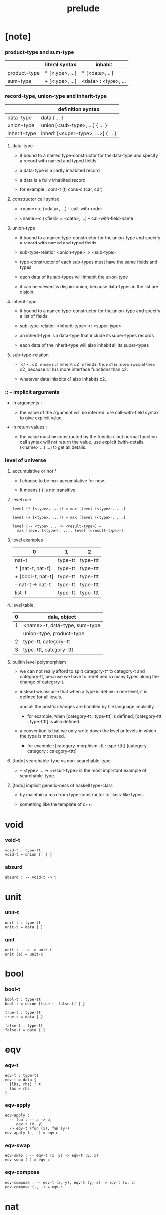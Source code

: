 #+title: prelude

* [note]

*** product-type and sum-type

    |              | literal syntax  | inhabit              |
    |--------------+-----------------+----------------------|
    | product-type | * [<type>, ...] | * [<data>, ...]      |
    | sum-type     | + [<type>, ...] | <data> : <type>, ... |

*** record-type, union-type and inherit-type

    |              | definition syntax                    |
    |--------------+--------------------------------------|
    | data-type    | data { ... }                         |
    | union-type   | union [<sub-type>, ...] { ... }      |
    | inherit-type | inherit [<super-type>, ...>] { ... } |

***** data-type

      - it bound to a named type-constructor for the data-type
        and specify a record with named and typed fields

      - a data-type is a partly inhabited record

      - a data is a fully inhabited record

      - for example :
        cons-t (t)
        cons-c (car, cdr)

***** constructor call syntax

      - <name>-c (<data>, ...) -- call-with-order

      - <name>-c (<field> = <data>, ...) -- call-with-field-name

***** union-type

      - it bound to a named type-constructor for the union-type
        and specify a record with named and typed fields

      - sub-type-relation
        <union-type> :> <sub-type>

      - type-constructor of each sub-types
        must have the same fields and types

      - each data of its sub-types will inhabit the union-type

      - it can be viewed as disjoin-union,
        because data-types in the list are disjoin.

***** inherit-type

      - it bound to a named type-constructor for the union-type
        and specify a list of fields

      - sub-type-relation
        <inherit-type> <: <super-type>

      - an inherit-type is a data-type
        that include its super-types records

      - each data of the inherit-type
        will also inhabit all its super-types

***** sub-type-relation

      - `c1 <: c2` means c1 inherit c2 's fields,
        thus c1 is more special then c2,
        because c1 has more interface functions than c2.

      - whatever data inhabits c1 also inhabits c2.

*** :: -- implicit arguments

    - in arguments :

      - the value of the argument will be inferred.
        use call-with-field syntax to give explicit value.

    - in return values :

      - the value must be constructed by the function.
        but normal function call syntax will not return the value.
        use explicit (with-details (<name> ...) ...)
        to get all details.

*** level of universe

***** accumulative or not ?

      - I choose to be non-accumulative for now.

      - It means (:) is not transitive.

***** level rule

      #+begin_src cicada
      level (* [<type>, ...]) = max [level (<type>), ...]

      level (+ [<type>, ...]) = max [level (<type>), ...]

      level (-- <type> ... -> <result-type>) =
        max [level (<type>), ..., level (<result-type>)]
      #+end_src

***** level examples

      | 0                 | 1       | 2        |
      |-------------------+---------+----------|
      | nat-t             | type-tt | type-ttt |
      | * [nat-t, nat-t]  | type-tt | type-ttt |
      | + [bool-t, nat-t] | type-tt | type-ttt |
      | -- nat-t -> nat-t | type-tt | type-ttt |
      | list-t            | type-tt | type-ttt |

***** level table

      | 0 | data, object                  |
      |---+-------------------------------|
      | 1 | <name>-t, data-type, sum-type |
      |   | union-type, product-type      |
      |---+-------------------------------|
      | 2 | type-tt, category-tt          |
      |---+-------------------------------|
      | 3 | type-ttt, category-ttt        |

***** builtin level polymorphism

      - we can not really afford to
        split category-t* to category-t and category-tt,
        because we have to redefined so many types
        along the change of category-t.

      - instead we assume that when a type is define in one level,
        it is defined for all levels.

        and all the postfix changes
        are handled by the language implicitly.

        - for example, when
          [category-tt : type-ttt] is defined,
          [category-ttt : type-tttt] is also defined.

      - a convention is that
        we only write down the level or levels
        in which the type is most used.

        - for example :
          [category-morphism-ttt : type-tttt]
          [category-category : category-tttt]

***** [todo] searchable-type vs non-searchable-type

      - -- <type> ... -> <result-type>
        is the most important example of searchable-type.

***** [todo] implicit generic-ness of haskell type-class

      - by maintain a map
        from type-constructor to class-like types.

      - something like the template of c++.

* void

*** void-t

    #+begin_src cicada
    void-t : type-tt
    void-t = union [] { }
    #+end_src

*** absurd

    #+begin_src cicada
    absurd : -- void-t -> t
    #+end_src

* unit

*** unit-t

    #+begin_src cicada
    unit-t : type-tt
    unit-t = data { }
    #+end_src

*** unit

    #+begin_src cicada
    unit : -- a -> unit-t
    unit (a) = unit-c
    #+end_src

* bool

*** bool-t

    #+begin_src cicada
    bool-t : type-tt
    bool-t = union [true-t, false-t] { }

    true-t : type-tt
    true-t = data { }

    false-t : type-tt
    false-t = data { }
    #+end_src

* eqv

*** eqv-t

    #+begin_src cicada
    eqv-t : type-tt
    eqv-t = data {
      [lhs, rhs] : t
      lhs = rhs
    }
    #+end_src

*** eqv-apply

    #+begin_src cicada
    eqv-apply :
      -- fun : -- a -> b,
         eqv-t (x, y)
      -> eqv-t (fun (x), fun (y))
    eqv-apply (-, -) = eqv-c
    #+end_src

*** eqv-swap

    #+begin_src cicada
    eqv-swap : -- eqv-t (x, y) -> eqv-t (y, x)
    eqv-swap (-) = eqv-c
    #+end_src

*** eqv-compose

    #+begin_src cicada
    eqv-compose : -- eqv-t (x, y), eqv-t (y, z) -> eqv-t (x, z)
    eqv-compose (-, -) = eqv-c
    #+end_src

* nat

*** nat-t

    #+begin_src cicada
    nat-t : type-tt
    nat-t = union [zero-t, succ-t] { }

    zero-t : type-tt
    zero-t = data { }

    succ-t : type-tt
    succ-t = data {
      prev : nat-t
    }
    #+end_src

*** nat-add

    #+begin_src cicada
    nat-add : -- nat-t, nat-t -> nat-t
    nat-add (x, y) = {
      case x {
        zero-t => y
        succ-t => succ-c (nat-add (x.prev, y))
      }
    }
    #+end_src

*** nat-mul

    #+begin_src cicada
    nat-mul : -- nat-t, nat-t -> nat-t
    nat-mul (x, y) = {
      case x {
        zero-t => zero-c
        succ-t => nat-add (y, nat-mul (x.prev, y))
      }
    }
    #+end_src

*** nat-factorial

    #+begin_src cicada
    nat-factorial : -- nat-t -> nat-t
    nat-factorial (x) = {
      case x {
        zero-t => succ-c (zero-c)
        succ-t => nat-mul (x, nat-factorial (x.prev))
      }
    }
    #+end_src

*** nat-even-p

    #+begin_src cicada
    nat-even-p : -- nat-t -> bool-t
    nat-even-p (x) = {
      case x {
        zero-t => true-c
        succ-t => case x.prev {
          zero-t => false-c
          succ-t => nat-even-p (x.prev.prev)
        }
      }
    }
    #+end_src

*** nat-even-t

    #+begin_src cicada
    nat-even-t : type-tt
    nat-even-t = union [zero-even-t, even-plus-two-even-t] {
      nat : nat-t
    }

    zero-even-t : type-tt
    zero-even-t = data {
      nat : nat-t
      nat = zero-c
    }

    even-plus-two-even-t : type-tt
    even-plus-two-even-t = data {
      nat : nat-t
      prev : nat-even-t (m)
      nat = succ-c (succ-c (m))
    }
    #+end_src

*** two-even

    #+begin_src cicada
    two-even : nat-even-t (succ-c (succ-c (zero-c)))
    two-even = even-plus-two-even-c (zero-even-c)
    #+end_src

*** nat-add-associative

    #+begin_src cicada
    nat-add-associative :
      -- [x, y, z] : nat-t
      -> eqv-t (
           nat-add (nat-add (x, y), z)
           nat-add (x, nat-add (y, z)))
    nat-add-associative (x, y, z) = {
      case x {
        zero-t => eqv-c
        succ-t => eqv-apply (
          succ-c, nat-add-associative (x.prev, y, z))
      }
    }
    #+end_src

*** nat-add-commutative

    #+begin_src cicada
    nat-add-commutative :
      -- [x, y] : nat-t
      -> eqv-t (
           nat-add (x, y),
           nat-add (y, x))
    nat-add-commutative (x, y) = case x {
      zero-t => nat-add-zero-commutative (y)
      succ-t => eqv-compose (
        eqv-apply (succ-c, nat-add-commutative (x.prev, y))
        nat-add-succ-commutative (y, x.prev))
    }
    #+end_src

*** nat-add-zero-commutative

    #+begin_src cicada
    nat-add-zero-commutative :
      -- x : nat-t
      -> eqv-t (
           nat-add (zero-c, x),
           nat-add (x, zero-c))
    nat-add-zero-commutative (x) = {
      case x {
        zero-t => eqv-c
        succ-t => eqv-apply (
          succ-c, nat-add-zero-commutative (x.prev))
      }
    }
    #+end_src

*** nat-add-succ-commutative-1

    #+begin_src cicada
    nat-add-succ-commutative-1 :
      -- [x, y] : nat-t
      -> eqv-t (
           nat-add (succ-c (x), y),
           succ-c (nat-add (x, y)))
    nat-add-succ-commutative-1 (x, y) = {
      case x {
        zero-t => eqv-c
        succ-t => eqv-apply (
          succ-c, nat-add-succ-commutative-1 (x.prev, y))
      }
    }
    #+end_src

*** nat-add-succ-commutative-2

    #+begin_src cicada
    nat-add-succ-commutative-2 :
      -- [x, y] : nat-t
      -> eqv-t (
           nat-add (y, succ-c (x)),
           succ-c (nat-add (x, y)))
    nat-add-succ-commutative-2 (x, y) = {
      case x {
        zero-t => eqv-c
        succ-t => eqv-apply (
          succ-c, nat-add-succ-commutative-2 (x.prev, y))
      }
    }
    #+end_src

* list

*** list-t

    #+begin_src cicada
    list-t : type-tt
    list-t = union [null-t, cons-t] {
      t : type-tt
    }

    null-t : type-tt
    null-t = data {
      t : type-tt
    }

    cons-t : type-tt
    cons-t = data {
      t : type-tt
      car : t
      cdr : list-t (t)
    }
    #+end_src

*** list-length

    #+begin_src cicada
    list-length : -- list-t (t) -> nat-t
    list-length (list) = {
      case list {
        null-t => zero-c
        cons-t => succ-c (list-length (list.cdr))
      }
    }
    #+end_src

*** list-append

    #+begin_src cicada
    list-append : -- list-t (t) list-t (t) -> list-t (t)
    list-append (ante, succ) = {
      case ante {
        null-t => succ
        cons-t => cons-c (ante.car, list-append (ante.cdr, succ))
      }
    }
    #+end_src

*** list-map

    #+begin_src cicada
    list-map : -- -- a -> b, list-t (a) -> list-t (b)
    list-map (fun, list) = {
      case list {
        null-t => list
        cons-t => cons-c (
          fun (list.car),
          list-map (fun, list.cdr))
      }
    }
    #+end_src

*** list-remove-first

    #+begin_src cicada
    list-remove-first : -- t, list-t (t) -> list-t (t)
    list-remove-first (x, list) = {
      case list {
        null-t => list
        cons-t =>
          if eq-p (list.car, x)
            list.cdr
          else
            cons-c (list.car, list-remove-first (list.cdr, x))
      }
    }
    #+end_src

*** list-length-t

    #+begin_src cicada
    list-length-t : type-tt
    list-length-t = union [zero-length-t succ-length-t] {
      list : list-t (t)
      length : nat-t
    }

    zero-length-t : type-tt
    zero-length-t = data {
      list : list-t (t)
      length : nat-t
      list = null-c
      length = zero-c
    }

    succ-length-t : type-tt
    succ-length-t = data {
      list : list-t (t)
      length : nat-t
      prev : list-length-t (list, length)
      list = cons-c (x, list)
      length = succ-c (length)
    }
    #+end_src

*** [note] `append` in prolog

    #+begin_src cicada
    note {
      in prolog, we will have :
        append([], Succ, Succ).
        append([Car | Cdr], Succ, [Car | ResultCdr]):-
          append(Cdr, Succ, ResultCdr).
    }
    #+end_src

*** list-append-t

    #+begin_src cicada
    list-append-t : type-tt
    list-append-t = union [zero-append-t, succ-append-t] {
      [ante, succ, result] : list-t (t)
    }

    zero-append-t : type-tt
    zero-append-t = data {
      [ante, succ, result] : list-t (t)
      ante = null-c
      result = succ
    }

    succ-append-t : type-tt
    succ-append-t = data {
      [ante, succ, result] : list-t (t)
      prev : list-append-t (cdr, succ, result-cdr)
      ante = cons-c (car, cdr)
      result = cons-c (car, result-cdr)
    }
    #+end_src

* vect

*** vect-t

    #+begin_src cicada
    vect-t : type-tt
    vect-t = union [null-vect-t cons-vect-tt] {
      t : type-tt
      length : nat-t
    }

    null-vect-t : type-tt
    null-vect-t = data {
      t : type-tt
      length : nat-t
      length = zero-c
    }

    cons-vect-t : type-tt
    cons-vect-t = data {
      t : type-tt
      length : nat-t
      car : t
      cdr : vect-t (t, length)
      length = succ-c (length)
    }
    #+end_src

*** vect-append

    #+begin_src cicada
    vect-append :
      -- vect-t (t, m)
         vect-t (t, n)
      -> vect-t (t, nat-add (m, n))
    vect-append (ante, succ) = {
      case ante {
        null-vect-t => succ
        cons-vect-t => cons-vect-c (
          ante.car, vect-append (ante.cdr, succ))
      }
    }
    #+end_src

*** vect-map

    #+begin_src cicada
    vect-map : -- -- a -> b, vect-t (a, n) -> vect-t (a, n)
    vect-map (fun, list) = {
      case list {
        null-vect-t => list
        cons-vect-t => cons-vect-c (
          fun (list.car), vect-map (fun, list.cdr))
      }
    }
    #+end_src

* order

*** preorder-tt

    #+begin_src cicada
    note {
      preorder is a thin category
      with at most one morphism from an object to another.
    }

    preorder-tt : type-ttt
    preorder-tt = data {
      element-t : type-tt

      pre-t :
        -- element-t, element-t
        -> type-tt

      pre-reflexive :
        -- a :: element-t
        -> pre-t (a, a)

      pre-transitive :
        -- pre-t (a, b)
           pre-t (b, c)
        -> pre-t (a, c)
    }
    #+end_src

*** partial-order-tt

    #+begin_src cicada
    partial-order-tt : type-ttt
    partial-order-tt = inherit [preorder-tt] {
      element-eqv-t :
        -- element-t
           element-t
        -> type-tt

      pre-anti-symmetric :
        -- pre-t (a, b)
           pre-t (b, a)
        -> element-eqv-t (a, b)
    }
    #+end_src

*** eqv-relation-tt

    #+begin_src cicada
    eqv-relation-tt : type-ttt
    eqv-relation-tt = inherit [preorder-tt] {
      pre-symmetric :
        -- pre-t (a, b)
        -> pre-t (b, a)
    }
    #+end_src

*** total-order-tt

    #+begin_src cicada
    total-order-tt : type-ttt
    total-order-tt = inherit [partial-order-tt] {
      pre-connex :
        -- [a, b] : element-t
        -> + [pre-t (a, b), pre-t (b, a)]
    }
    #+end_src

* unique

*** unique-tt

    #+begin_src cicada
    unique-tt : type-ttt
    unique-tt = data {
      t : type-tt
      value : t
      underlying-eqv-t : -- t, t -> type-tt
      condition-t : -- t -> type-tt

      unique-proof :
        * [condition-t (value)
           -- another : t
              condition-t (another)
           -> underlying-eqv-t (value, another)]
    }
    #+end_src

*** [todo] (unique)

    #+begin_src cicada
    (unique <t>
     of <value>
     under <underlying-eqv-t>
     such-that <condition-t>) = macro {
       unique-tt
         t = <t>
         value = <value>
         underlying-eqv-t = <underlying-eqv-t>
         condition-t = <condition-t>
     }
    #+end_src

* category

*** category-ttt

    #+begin_src cicada
    category-ttt : type-tttt
    category-ttt = data {
      object-tt : type-ttt
      arrow-tt : -- object-tt object-tt -> type-ttt
      arrow-eqv-tt :
        -- arrow-tt (a, b)
           arrow-tt (a, b)
        -> type-ttt

      identity : -- a :: object-tt -> arrow-tt (a, a)

      compose : -- arrow-tt (a, b), arrow-tt (b, c) -> arrow-tt (a, c)

      identity-neutral-left :
        -- f : arrow-tt (a, b)
        -> arrow-eqv-tt (f, compose (identity, f))

      identity-neutral-right :
        -- f : arrow-tt (a, b)
        -> arrow-eqv-tt (f, compose (f, identity))

      compose-associative :
        -- f : arrow-tt (a, b)
           g : arrow-tt (b, c)
           h : arrow-tt (c, d)
        -> arrow-eqv-tt (
             compose (f, compose (g, h))
             compose (compose (f, g), h))

      arrow-eqv-relation :
        -- [a, b] :: object-tt
        -> eqv-relation-tt (
             element-tt = arrow-tt (a, b)
             pre-tt = arrow-eqv-tt)
    }
    #+end_src

*** basic relation

***** category-ttt.isomorphic-tt

      #+begin_src cicada
      category-ttt.isomorphic-tt : type-ttt
      category-ttt.isomorphic-tt = data {
        [lhs, rhs] : object-tt
        iso : arrow-tt (lhs, rhs)
        inv : arrow-tt (rhs, lhs)
        iso-inv-identity :
          arrow-eqv-tt (compose (iso, inv), identity)
        inv-iso-identity :
          arrow-eqv-tt (compose (inv, iso), identity)
      }
      #+end_src

*** universal construction

***** category-ttt.initial-tt

      #+begin_src cicada
      category-ttt.initial-tt : type-ttt
      category-ttt.initial-tt = data {
        initial : object-tt
        factorizer :
          -- cand : object-tt
          -> factor : arrow-tt (initial, cand)
      }
      #+end_src

***** category-ttt.terminal-tt

      #+begin_src cicada
      category-ttt.terminal-tt : type-ttt
      category-ttt.terminal-tt = inherit [terminal-candidate-tt] {
        terminal : object-tt
        factorizer :
          -- cand : object-tt
          -> factor : arrow-tt (cand, terminal)
      }
      #+end_src

***** category-ttt.product-tt

      #+begin_src cicada
      category-ttt.product-candidate-tt : type-ttt
      category-ttt.product-candidate-tt = data {
        fst : object-tt
        snd : object-tt
        product : object-tt
        fst-projection : arrow-tt (product, fst)
        snd-projection : arrow-tt (product, snd)
      }

      category-ttt.product-tt : type-ttt
      category-ttt.product-tt = inherit [product-candidate-tt] {
        factorizer :
          -- cand : product-candidate-tt (fst, snd)
          -> factor : arrow-tt (cand.product, product)
        unique-factor :
          -- cand : product-candidate-tt (fst, snd)
          -> unique factorizer (cand)
             of arrow-tt (cand.product, product)
             under arrow-eqv-tt
             such-that
               arrow-eqv-tt (
                 cand.fst-projection
                 compose (factor, fst-projection))
               arrow-eqv-tt (
                 cand.snd-projection
                 compose (factor, snd-projection))
      }
      #+end_src

***** category-ttt.sum-tt

      #+begin_src cicada
      category-ttt.sum-candidate-tt : type-ttt
      category-ttt.sum-candidate-tt = data {
        fst : object-tt
        snd : object-tt
        sum : object-tt
        fst-injection : arrow-tt (fst, sum)
        snd-injection : arrow-tt (snd, sum)
      }

      category-ttt.sum-tt : type-ttt
      category-ttt.sum-tt = inherit [sum-candidate-tt] {
        factorizer :
          -- cand : sum-candidate-tt (fst, snd)
          -> factor : arrow-tt (sum, cand.sum)
        unique-factor :
          -- cand : sum-candidate-tt (fst, snd)
          -> unique factorizer (cand)
             of arrow-tt (sum, cand.sum)
             under arrow-eqv-tt
             such-that
               arrow-eqv-tt (
                 cand.fst-injection
                 compose (fst-injection, factor))
               arrow-eqv-tt (
                 cand.snd-injection
                 compose (snd-injection, factor))
      }
      #+end_src

*** other structure as category

***** preorder.as-category

      #+begin_src cicada
      note {
        to view a preorder as a category
        we simple view all arrow of the same type as eqv
      }

      preorder.as-category : category-tt
      preorder.as-category = category-cc {
        object-t = element-t

        arrow-t = pre-t

        arrow-eqv-t (-, -) = unit-t

        identity = pre-reflexive

        compose = pre-transitive

        identity-neutral-left (-) = unit-c

        identity-neutral-right (-) = unit-c

        compose-associative (-, -, -) = unit-c
      }
      #+end_src

*** build new category from old category

***** category-ttt.opposite

      #+begin_src cicada
      category-ttt.opposite : category-ttt
      category-ttt.opposite = category-ccc {
        object-tt = self.object-tt

        arrow-tt :
          -- object-tt, object-tt
          -> type-tt
        arrow-tt (a, b) = self.arrow-tt (b, a)

        arrow-eqv-tt :
          -- self.arrow-tt (b, a), self.arrow-tt (b, a)
          -> type-tt
        arrow-eqv-tt = self.arrow-eqv-tt

        identity :
          -- a :: object-tt
          -> arrow-tt (a, a)
        identity = self.identity

        compose :
          -- self.arrow-tt (b, a)
             self.arrow-tt (c, b)
          -> self.arrow-tt (c, a)
        compose (f, g) = self.compose (g, f)

        identity-neutral-left :
          -- f : self.arrow-tt (b, a)
          -> arrow-eqv-tt (f, self.compose (f, identity))
        identity-neutral-left = self.identity-neutral-right

        identity-neutral-right :
          -- f : self.arrow-tt (b, a)
          -> arrow-eqv-tt (f, self.compose (identity, f))
        identity-neutral-right = self.identity-neutral-left

        compose-associative :
          -- f : self.arrow-tt (b, a)
             g : self.arrow-tt (c, b)
             h : self.arrow-tt (d, c)
          -> arrow-eqv-tt (
               self.compose (self.compose (h, g), f)
               self.compose (h, self.compose (g, f)))
        compose-associative (f, g, h) = {
          self.arrow-eqv-relation.pre-symmetric (
            self.compose-associative (h, g, f))
        }
      }
      #+end_src

***** category-product

      #+begin_src cicada
      category-product : -- category-ttt, category-ttt -> category-ttt
      category-product (#1, #2) = category-ccc {
        object-tt = * [#1.object-tt, #2.object-tt]

        arrow-tt (a, b) =
          * [#1.arrow-tt (a.1, b.1)
             #2.arrow-tt (a.2, b.2)]

        arrow-eqv-tt (lhs, rhs) =
          * [#1.arrow-eqv-tt (lhs.1, rhs.1)
             #2.arrow-eqv-tt (lhs.2, rhs.2)]

        identity =
          * [#1.identity
             #2.identity]

        compose (f, g) =
          * [#1.compose (f.1, g.1)
             #2.compose (f.2, g.2)]

        identity-neutral-left (f) =
          * [#1.identity-neutral-left (f.1)
             #2.identity-neutral-left (f.2)]

        identity-neutral-right (f) =
          * [#1.identity-neutral-right (f.1)
             #2.identity-neutral-right (f.2)]

        compose-associative (f, g, h) =
          * [#1.compose-associative (f.1, g.1, h.1)
             #2.compose-associative (f.2, g.2, h.2)]
      }
      #+end_src

* product-closed-category

*** product-closed-category-ttt

    #+begin_src cicada
    product-closed-category-ttt : type-tttt
    product-closed-category-ttt = inherit [category-ttt] {
      product :
        -- [a, b] : object-tt
        -> p : object-tt
           product-relation :: product-tt (a, b, p)
    }
    #+end_src

*** ><><>< product-closed-category-ttt.product-arrow

    #+begin_src cicada
    product-closed-category-ttt.product-arrow :
      -- arrow-tt (a, b)
         arrow-tt (c, d)
      -> arrow-tt (product (a c), product (b, d))
    product-closed-category-ttt.product-arrow (f, g) = {
      with-details product (a, c)
        p <- product-relation
      with-details product (b, d)
        q <- product-relation
      q.factorizer (
        product-candidate-cc (
          fst = b
          snd = d
          product = product (a, c)
          fst-projection = compose (p.fst-projection, f)
          snd-projection = compose (p.fst-projection, g)))
    }
    #+end_src

*** product-closed-category-ttt.exponential-tt

    #+begin_src cicada
    product-closed-category-ttt.exponential-candidate-tt : type-ttt
    product-closed-category-ttt.exponential-candidate-tt = data {
      ante : object-tt
      succ : object-tt
      exponential : object-tt
      eval : arrow-tt (product (exponential, ante), succ)
    }

    category-ttt.exponential-tt : type-ttt
    category-ttt.exponential-tt = inherit [exponential-candidate-tt] {
      factorizer :
        -- cand : exponential-candidate-tt (ante, succ)
        -> factor : arrow-tt (cand.exponential, exponential)
      unique-factor :
        -- cand : exponential-candidate-tt (ante, succ)
        -> unique factorizer (cand)
           of arrow-tt (cand.exponential, exponential)
           under arrow-eqv-tt
           such-that
             arrow-eqv-tt (
               cand.eval,
               compose (eval, product-arrow (factor, identity)))
    }
    #+end_src

* [todo] cartesian-closed-category

* void-category

*** void-arrow-t

    #+begin_src cicada
    void-arrow-t : type-tt
    void-arrow-t = data {
      [ante, succ] : void-t
    }
    #+end_src

*** void-arrow-eqv-t

    #+begin_src cicada
    void-arrow-eqv-t : type-tt
    void-arrow-eqv-t = data {
      [lhs, rhs] : void-arrow-t (a, b)
    }
    #+end_src

*** void-category

    #+begin_src cicada
    void-category : category-tt
    void-category = category-cc {
      object-t = void-t
      arrow-t = void-arrow-t
      arrow-eqv-t = void-arrow-eqv-t

      identity :
        -- a :: void-t
        -> void-arrow-t (a, a)
      identity (-) = void-arrow-c

      compose (-, -) = void-arrow-c

      identity-neutral-left :
        -- f : void-arrow-t (a, b)
        -> void-arrow-eqv-t (f, void-arrow-c)
      identity-neutral-left (-) = void-arrow-eqv-c

      identity-neutral-right :
        -- f : void-arrow-t (a, b)
        -> void-arrow-eqv-t (f, void-arrow-c)
      identity-neutral-right (-) = void-arrow-eqv-c

      compose-associative :
        -- f : void-arrow-t (a, b)
           g : void-arrow-t (b, c)
           h : void-arrow-t (c, d)
        -> void-arrow-eqv-t (void-arrow-eqv-c, void-arrow-eqv-c)
      compose-associative (-, -, -) = void-arrow-eqv-c
    }
    #+end_src

* graph-tt

*** graph-tt

    #+begin_src cicada
    note {
      different between graph and category is that,
      composing [linking] two edges does not give you edge but path.
    }

    graph-tt : type-ttt
    graph-tt = data {
      node-t : type-tt
      edge-t : -- node-t, node-t -> type-tt
    }
    #+end_src

*** graph.path-t

    #+begin_src cicada
    graph-tt.path-t : type-tt
    graph-tt.path-t = data
      :> [node-path-t
          edge-path-t
          link-path-t] {
      [start, end] : node-t
    }

    graph-tt.node-path-t : type-tt
    graph-tt.node-path-t = data {
      [start, end] : node-t
      node : node-t
      start = node
      end = node
    }

    graph-tt.edge-path-t : type-tt
    graph-tt.edge-path-t = data {
      [start, end] : node-t
      edge : edge-t (start, end)
    }

    graph-tt.link-path-t : type-tt
    graph-tt.link-path-t = data {
      [start, end] : node-t
      first : path-t (start, middle)
      next : path-t (middle, end)
    }
    #+end_src

*** graph-tt.path-eqv-t

    #+begin_src cicada
    graph-tt.path-eqv-t : type-tt
    graph-tt.path-eqv-t = data
      :> [refl-path-eqv-t
          node-left-path-eqv-t
          node-right-path-eqv-t
          associative-path-eqv-t] {
      [lhs, rhs] : path-t (a, b)
    }

    graph-tt.refl-path-eqv-t : type-tt
    graph-tt.refl-path-eqv-t = data {
      [lhs, rhs] : path-t (a, b)
      p : path-t (a, b)
      lhs = p
      lhs = p
    }

    graph-tt.node-left-path-eqv-t : type-tt
    graph-tt.node-left-path-eqv-t = data {
      [lhs, rhs] : path-t (a, b)
      p : path-t (a, b)
      lhs = p
      rhs = link-path-c (node-path-c (a), p)
    }

    graph-tt.node-right-path-eqv-t : type-tt
    graph-tt.node-right-path-eqv-t = data {
      [lhs, rhs] : path-t (a, b)
      p : path-t (a, b)
      lhs = p
      rhs = link-path-c (p, node-path-c (b))
    }

    graph-tt.associative-path-eqv-t : type-tt
    graph-tt.associative-path-eqv-t = data {
      [lhs, rhs] : path-t (a, b)
      p : path-t (a, b)
      q : path-t (b, c)
      r : path-t (c, d)
      lhs = link-path-c (p, link-path-c (q, r))
      rhs = link-path-c (link-path-c (p, q), r)
    }
    #+end_src

*** graph-tt.as-free-category

    #+begin_src cicada
    graph-tt.as-free-category : category-tt
    graph-tt.as-free-category = category-cc {
      object-t = node-t
      arrow-t = path-t
      arrow-eqv-t = path-eqv-t

      identity :
        -- a :: node-t
        -> path-t (a, a)
      identity = node-path-c (a)

      compose = link-path-c

      identity-neutral-left :
        -- f : path-t (a, b)
        -> path-eqv-t (f, link-path-c (node-path-c (a), f))
      identity-neutral-left = node-left-path-eqv-c

      identity-neutral-right :
        -- f : path-t (a, b)
        -> path-eqv-t (f, link-path-c (f, node-path-c (b)))
      identity-neutral-right = node-right-path-eqv-c

      compose-associative :
        -- f : path-t (a, b)
           g : path-t (b, c)
           h : path-t (c, d)
        -> path-eqv-t (
             link-path-c (f, link-path-c (g, h))
             link-path-c (link-path-c (f, g), h))
      compose-associative = associative-path-eqv-c
    }
    #+end_src

* nat-order-category

*** nat-lteq-t

    #+begin_src cicada
    nat-lteq-t : type-tt
    nat-lteq-t = union [zero-lteq-t, succ-lteq-t] {
      [l, r] : nat-t
    }


    zero-lteq-t : type-tt
    zero-lteq-t = data {
      [l, r] : nat-t
      l = zero-c
    }

    succ-lteq-t : type-tt
    succ-lteq-t = data {
      [l, r] : nat-t
      prev : nat-lteq-t (x, y)
      l = succ-c (x)
      r = succ-c (y)
    }
    #+end_src

*** nat-non-negative

    #+begin_src cicada
    nat-non-negative : -- n : nat-t -> nat-lteq-t (zero-c, n)
    nat-non-negative = zero-lteq-c
    #+end_src

*** nat-lteq-reflexive

    #+begin_src cicada
    nat-lteq-reflexive : -- n : nat-t -> nat-lteq-t (n, n)
    nat-lteq-reflexive (n) = {
      case n {
        zero-t => zero-lteq-c
        succ-t => succ-lteq-c (nat-lteq-reflexive (n.prev))
      }
    }
    #+end_src

*** nat-lteq-transitive

    #+begin_src cicada
    nat-lteq-transitive :
      -- nat-lteq-t (a, b)
         nat-lteq-t (b, c)
      -> nat-lteq-t (a, c)
    nat-lteq-transitive (x, y) = {
      case x {
        zero-lteq-t => zero-lteq-c
        succ-lteq-t => succ-lteq-c (nat-lteq-transitive (x.prev, y.prev))
      }
    }
    #+end_src

*** nat-lt-t

    #+begin_src cicada
    nat-lt-t : -- nat-t nat-t -> type-tt
    nat-lt-t (l, r) = nat-lteq-t (succ-c (l), r)
    #+end_src

*** nat-archimedean-property

    #+begin_src cicada
    nat-archimedean-property :
      -- x : nat-t
      -> * [y : nat-t
            nat-lt-t (x, y)]
    nat-archimedean-property x =
      * [succ-c (x), nat-lteq-reflexive (succ-c (x))]
    #+end_src

*** nat-order-category

    #+begin_src cicada
    nat-order-category : category-tt
    nat-order-category = category-cc {
      object-t = nat-t
      arrow-t = nat-lteq-t
      arrow-eqv-t = eqv-t

      identity :
        -- a :: nat-t
        -> nat-lteq-t (a, a)
      identity = nat-lteq-reflexive (a)

      compose = nat-lteq-transitive

      identity-neutral-left (x) = {
        case x {
          zero-lteq-t => eqv-c
          succ-lteq-t => eqv-apply (
            succ-lteq-c, identity-neutral-left (x.prev))
        }
      }

      identity-neutral-righ (x) = {
        case x {
          zero-lteq-t => eqv-c
          succ-lteq-t => eqv-apply (
            succ-lteq-c, identity-neutral-righ (x.prev))
        }
      }

      compose-associative (f, g, h) = {
        case [f, g, h] {
          [zero-lteq-t, -, -] => eqv-c
          [succ-lteq-t, succ-lteq-t, succ-lteq-t] =>
            eqv-apply (
              succ-lteq-c,
              compose-associative (f.prev, g.prev, h.prev))
        }
      }
    }
    #+end_src

* groupoid

*** groupoid-tt

    #+begin_src cicada
    groupoid-tt : type-ttt
    groupoid-tt = inherit [category-tt] {
      inverse : -- f : arrow-tt (a, b) -> isomorphic-tt (a, b, f)
    }
    #+end_src

* [todo] nat-total-order

* monoid

*** monoid-tt

    #+begin_src cicada
    monoid-tt : type-ttt
    monoid-tt = data {
      element-t : type-tt

      element-eqv-t :
        -- element-t, element-t
        -> type-tt

      unit : element-t

      product :
        -- element-t, element-t
        -> element-t

      unit-neutral-left :
        -- a : element-t
        -> element-eqv-t (product (a, unit), a)

      unit-neutral-right :
        -- a : element-t
        -> element-eqv-t (product (unit, a), a)

      product-associative :
        -- a : element-t
           b : element-t
           c : element-t
        -> element-eqv-t (
             product (a, product (b, c))
             product (product (a, b), c))
    }
    #+end_src

*** monoid-tt.as-category

    #+begin_src cicada
    monoid-tt.as-category : category-tt
    monoid-tt.as-category = category-cc {
      object-t = unit-t
      arrow-t (-, -) = element-t
      arrow-eqv-t = element-eqv-t
      identity = unit
      compose = product
      identity-neutral-left = unit-neutral-left
      identity-neutral-right = unit-neutral-right
      compose-associative = product-associative
    }
    #+end_src

* [todo] group

* [todo] abelian-group

* [todo] ring

* [todo] field

* [todo] vector-space

* [todo] limit

* container

*** container-tt

    #+begin_src cicada
    note {
      endofunctor of set-category
    }

    container-tt : type-ttt
    container-tt = data {
      fun-t : -- type-tt -> type-tt
      map : -- -- a -> b, fun-tt (a) -> fun-t (b)
    }
    #+end_src

*** list-container

    #+begin_src cicada
    list-container : container-tt
    list-container = container-cc {
      fun-t = list-t
      map (fun, list) = {
        case list {
          null-t => null-c
          cons-t => cons-c (fun (list.car), map (fun, list.cdr))
        }
      }
    }
    #+end_src

* const

*** const-t

    #+begin_src cicada
    const-t : type-tt
    const-t = data {
      [c, a] : type-tt
      value : c
    }
    #+end_src

*** const-container

    #+begin_src cicada
    const-container : -- type-tt -> container-tt
    const-container (c) = container-cc {
      fun-t = const-t (c)

      map : -- -- a -> b, const-t (c, a) -> const-t (c, b)
      map (-, x) = x
    }
    #+end_src

* monad

*** monad-tt

    #+begin_src cicada
    monad-tt : type-ttt
    monad-tt = inherit [container-tt] {
      pure : -- t -> fun-t (t)
      bind : -- fun-t (a), -- a -> fun-t (b) -> fun-t (b)
    }
    #+end_src

*** monad-tt.compose

    #+begin_src cicada
    monad-tt.compose :
      -- -- a -> fun-t (b)
         -- b -> fun-t (c)
      -> -- a -> fun-t (c)
    monad-tt.compose (f, g) = lambda [a] {
      bind (f (a), g)
    }
    #+end_src

*** monad-tt.flatten

    #+begin_src cicada
    monad-tt.flatten :
      -- fun-t (fun-t (a))
      -> fun-t (a)
    monad-tt.flatten (m) = bind (m, lambda {})
    #+end_src

*** list-monad

    #+begin_src cicada
    list-monad : monad-tt
    list-monad = monad-cc {
      pure (x) = cons-c (x null-c)
      bind (list fun) = {
        case list {
          null-t => null-c
          cons-t => list-append (fun (list.car), bind (list.cdr, fun))
        }
      }
    }
    #+end_src

* maybe

*** maybe-t

    #+begin_src cicada
    maybe-t : type-tt
    maybe-t = union [none-t just-t] {
      t : type-tt
    }

    none-t : type-tt
    none-t = data {
      t : type-tt
    }

    just-t : type-tt
    just-t = data {
      t : type-tt
      value : t
    }
    #+end_src

*** maybe-container

    #+begin_src cicada
    maybe-container : container-tt
    maybe-container = container-cc {
      fun-t = maybe-t
      map (fun, maybe) = {
        case maybe {
          none-t => none-c
          just-t => just-c (fun (maybe.value))
        }
      }
    }
    #+end_src

*** maybe-monad

    #+begin_src cicada
    maybe-monad : monad-tt
    maybe-monad = monad-cc {
      pure = just-c
      bind (maybe, fun) = {
        case maybe {
          none-t => none-c
          just-t => fun (maybe.value)
        }
      }
    }
    #+end_src

* state

*** state-t

    #+begin_src cicada
    state-t : -- type-tt, type-tt -> type-tt
    state-t (s, a) = -- s -> * [s, a]
    #+end_src

*** state-monad

    #+begin_src cicada
    state-monad : -- type-tt -> monad-tt
    state-monad (s) = monad-cc {
      fun-t = state-t (s)

      map : -- -- a -> b
               state-t (s, a)
            -> state-t (s, b)
      map : -- -- a -> b
               -- s -> * [s, a]
            -> -- s -> * [s, b]
      map (f, m) = lambda [s] {
        * [1st (m (s)),
           f (2nd (m (s)))]
      }

      pure : -- t -> state-t (s, t)
      pure : -- t -> -- s -> * [s, t]
      pure (v) = lambda [s] {
        * [s, v]
      }

      bind : -- fun-t (a), -- a -> fun-t (b) -> fun-t (b)
      bind : -- state-t (s, a), -- a -> state-t (s, b) -> state-t (s, b)
      bind : -- -- s -> * [s, a]
                -- a -> -- s -> * [s, b]
             -> -- s -> * [s, b]
      bind (m, f) = lambda [s] {
        f (2st (m (s))) (1st (m (s)))
      }
    }
    #+end_src

* tree

*** tree-t

    #+begin_src cicada
    tree-t : type-tt
    tree-t = union [leaf-t, branch-t] {
      t : type-tt
    }

    leaf-t : type-tt
    leaf-t = data {
      t : type-tt
      value : t
    }

    branch-t : type-tt
    branch-t = data {
      t : type-tt
      [left, right] : tree-t (t)
    }
    #+end_src

*** tree-container

    #+begin_src cicada
    tree-container : container-tt
    tree-container = container-cc {
      fun-t = tree-t
      map (fun, tree) = {
        case tree {
          leaf-t => leaf-c (fun (tree.value))
          branch-t => branch-c (
            map (fun, tree.left)
            map (fun, tree.right))
        }
      }
    }
    #+end_src

*** tree-zip

    #+begin_src cicada
    tree-zip :
      -- tree-t (a)
         tree-t (b)
      -> maybe-t (tree-t (* [a, b]))
    tree-zip (x, y) = {
      case [x, y]
        [leaf-t, leaf-t] =>
          pure (leaf-c (* [x.value, y.value]))
        [branch-t, branch-t] => do {
          left <- tree-zip (x.left, y.left)
          right <- tree-zip (x.right, y.right)
          pure (branch-c (left right))
        }
        [-, -] => none-c
    }
    #+end_src

*** tree-numbering

    #+begin_src cicada
    tree-numbering :
      -- tree-t (t)
      -> state-t (nat-t, tree-t (nat-t))
    tree-numbering (tree) = {
      case tree {
        leaf-t => lambda [n] {
          * [nat-inc (n), leaf-c (n)]
        }
        branch-t => do {
          left <- tree-numbering (tree.left)
          right <- tree-numbering (tree.right)
          pure (branch-c (left, right))
        }
      }
    }
    #+end_src

* int

*** [todo] int-t

*** [todo] mod-t

*** gcd-t

    #+begin_src cicada
    gcd-t : type-tt
    gcd-t = union [zero-gcd-t mod-gcd-t] {
      [x, y, d] : int-t
    }

    zero-gcd-t : type-tt
    zero-gcd-t = data {
      [x, y, d] : int-t
      y = zero-c
      x = d
    }

    mod-gcd-t : type-tt
    mod-gcd-t = data {
      [x, y, d] : int-t
      gcd : gcd-t (z, x, d)
      mod : mod-t (z, x, y)
    }
    #+end_src

* set-category

*** [todo] set-tt

    #+begin_src cicada
    note {
      The set theory of Errett Bishop.
    }

    set-tt : type-ttt
    set-tt = data {
      element-t : type-tt
      eqv-t : -> element-t, element-t -> type-tt
    }
    #+end_src

*** set-morphism-tt

    #+begin_src cicada
    set-morphism-tt : type-ttt
    set-morphism-tt = data {
      ante : type-tt
      succ : type-tt

      morphism : -- ante -> succ
    }
    #+end_src

*** set-morphism-eqv-tt

    #+begin_src cicada
    set-morphism-eqv-tt : type-ttt
    set-morphism-eqv-tt = data {
      lhs : set-morphism-tt (a, b)
      rhs : set-morphism-tt (a, b)

      morphism-eqv :
        -- x : a
        -> eqv-t (lhs.morphism (x), rhs.morphism (x))
    }
    #+end_src

*** set-category

    #+begin_src cicada
    set-category : category-ttt
    set-category = category-ccc {
      object-tt = type-tt

      arrow-tt (a, b) = set-morphism-tt (a, b)

      arrow-eqv-tt (lhs, rhs) = set-morphism-eqv-tt (lhs, rhs)

      identity = set-morphism-cc {
        morphism = nop
      }

      compose (f, g) = set-morphism-cc {
        morphism = | [f.morphism, g.morphism]
      }

      identity-neutral-left (-) = set-morphism-eqv-cc {
        morphism-eqv (-) = eqv-c
      }

      identity-neutral-right (-) = set-morphism-eqv-cc {
        morphism-eqv (-) = eqv-c
      }

      compose-associative (-, -, -) = set-morphism-eqv-cc {
        morphism-eqv (-) = eqv-c
      }
    }
    #+end_src

* preorder-category

*** preorder-morphism-tt

    #+begin_src cicada
    preorder-morphism-tt : type-ttt
    preorder-morphism-tt = data {
      ante : preorder-tt
      succ : preorder-tt

      morphism : -- ante.element-t -> succ.element-t

      morphism-respect-pre-relation :
        -- ante.pre-t (x, y)
        -> succ.pre-t (morphism (x), morphism (y))
    }
    #+end_src

*** preorder-morphism-eqv-tt

    #+begin_src cicada
    preorder-morphism-eqv-tt : type-ttt
    preorder-morphism-eqv-tt = data {
      lhs : preorder-morphism-tt (a, b)
      rhs : preorder-morphism-tt (a, b)

      morphism-eqv :
        -- x : a.element-t
        -> eqv-t (lhs.morphism (x), rhs.morphism (x))
    }
    #+end_src

*** preorder-category

    #+begin_src cicada
    preorder-category : category-ttt
    preorder-category = category-ccc {
      object-tt : type-ttt
      object-tt = preorder-tt

      arrow-tt : -- preorder-tt, preorder-tt -> type-ttt
      arrow-tt (a, b) = preorder-morphism-tt (a, b)

      arrow-eqv-tt :
        -- preorder-morphism-tt (a, b)
           preorder-morphism-tt (a, b)
        -> type-ttt
      arrow-eqv-tt (lhs, rhs) = preorder-morphism-eqv-tt (lhs, rhs)

      identity :
        -- a :: preorder-tt
        -> preorder-morphism-tt (a, a)
      identity = preorder-morphism-cc {
        morphism = nop
        morphism-respect-pre-relation = nop
      }

      compose :
        -- preorder-morphism-tt (a, b)
           preorder-morphism-tt (b, c)
        -> preorder-morphism-tt (a, c)
      compose (f, g) = preorder-morphism-cc {
        morphism = | [f.morphism, g.morphism]
        morphism-respect-pre-relation = {
          | [f.morphism-respect-pre-relation
             g.morphism-respect-pre-relation]
        }
      }

      identity-neutral-left (f) = preorder-morphism-eqv-cc {
        morphism-eqv (-) = eqv-c
      }

      identity-neutral-right (f) = preorder-morphism-eqv-cc {
        morphism-eqv (-) = eqv-c
      }

      compose-associative (f, g, h) = preorder-morphism-eqv-cc {
        morphism-eqv (-) = eqv-c
      }
    }
    #+end_src

* category-category

*** functor-ttt

    - a functor between two categories is a natural-construction
      of the structure of [ante : category-ttt]
      in the structure of [succ : category-ttt]

    #+begin_src cicada
    functor-ttt : type-tttt
    functor-ttt = data {
      ante : category-ttt
      succ : category-ttt

      object-map :
        -- ante.object-tt
        -> succ.object-tt

      arrow-map :
        -- ante.arrow-tt (a, b)
        -> succ.arrow-tt (object-map (a), object-map (b))

      arrow-map-respect-compose :
        -- f : ante.arrow-tt (a, b)
           g : ante.arrow-tt (b, c)
        -> succ.arrow-eqv-tt (
             arrow-map (ante.compose (f, g))
             succ.compose (arrow-map (f), arrow-map (g)))

      arrow-map-respect-identity :
        -- a :: ante.object-tt
        -> succ.arrow-eqv-tt (
             arrow-map (ante.identity (a))
             succ.identity (object-map (a)))
    }
    #+end_src

*** natural-transformation-ttt

    - a natural-transformation is a level up map,
      which maps objects to arrows, and arrows to squares.

    #+begin_src cicada
    natural-transformation-ttt : type-tttt
    natural-transformation-ttt = data {
      lhs : functor-ttt (ante, succ)
      rhs : functor-ttt (ante, succ)

      ante succ :: object-ttt

      component :
        -- a : ante.object-tt
        -> succ.arrow-tt (lhs.object-map (a), rhs.object-map (a))

      transformation :
        -- f : ante.arrow-tt (a, b)
        -> succ.arrow-eqv-tt (
             succ.compose (component (a), rhs.arrow-map (f))
             succ.compose (lhs.arrow-map (f), component (b)))
    }
    #+end_src

*** natural-isomorphism-ttt

    #+begin_src cicada
    natural-isomorphism-ttt : type-tttt
    natural-isomorphism-ttt = inherit [natural-transformation-ttt] {
      isomorphic-component :
        -- a : ante.object-tt
        -> succ.isomorphic-tt (iso = component (a))
    }
    #+end_src

*** [todo] category-category

    #+begin_src cicada
    category-category : category-tttt
    category-category = category-cccc {
      object-ttt : category-tttt
      object-ttt = category-ttt

      arrow-ttt :
        -- category-ttt, category-ttt
        -> type-tttt
      arrow-ttt (a, b) = functor-ttt (a, b)

      arrow-eqv-ttt :
        -- functor-ttt (a, b)
           functor-ttt (a, b)
        -> type-tttt
      arrow-eqv-ttt (lhs, rhs) = natural-isomorphism-ttt (lhs, rhs)

      identity : -- a :: category-ttt -> functor-ttt (a, a)
      identity = functor-ccc {
        ante = a
        succ = a
        [todo]
      }

      compose :
        -- functor-ttt (a, b)
           functor-ttt (b, c)
        -> functor-ttt (a, c)
      compose =
        [todo]


      identity-neutral-left :
        -- f : functor-ttt (a, b)
        -> natural-isomorphism-ttt (f, compose (identity, f))
      identity-neutral-left =
        [todo]

      identity-neutral-right :
        -- f : functor-ttt (a, b)
        -> natural-isomorphism-ttt (f, compose (f, identity))
      identity-neutral-right =
        [todo]

      compose-associative :
        -- f : functor-ttt (a, b)
           g : functor-ttt (b, c)
           h : functor-ttt (c, d)
        -> natural-isomorphism-ttt (
             compose (f, compose (g, h))
             compose (compose (f, g), h))
      compose-associative =
        [todo]
    }
    #+end_src
